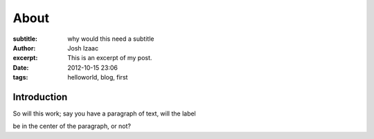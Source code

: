 About
#####################
:subtitle: why would this need a subtitle
:author: Josh Izaac
:excerpt: This is an excerpt of my post.
:date: 2012-10-15 23:06
:tags: helloworld, blog, first

Introduction
------------



.. label-default::
    
    This is a default label content

.. label-primary::
    
    This is a primary label content

.. label-success::
    
    This is a success label content

.. label-info::
    
    This is a info label content

.. label-warning::
    
    This is a warning label content

So will this work; say you have a paragraph of text, will the label

.. label-danger::
    
    This is a danger label content

be in the center of the paragraph, or not?

.. panel-default::
    :title: Here is some code ``test.conf``
    
    .. code-block:: python

        #!/usr/bin/env python

        from __future__ import print

        print('Hello world!')

.. panel-primary::
    :title: panel primary title
    
    This is a primary panel content

.. panel-success::
    :title: A slight tangent
    
    Have you ever noticed that 

.. panel-info::
    :title: panel info title
    
    This is a info panel content

.. panel-warning::
    :title: panel warning title
    
    This is a warning panel content

.. panel-danger::
    :title: panel danger title
    
    This is a danger panel content


.. alert-success::
    
    This is a success alert content

.. alert-info::
    
    This is a info alert content

.. alert-warning::
    
    This is a warning alert content

.. alert-danger::
    
    This is a danger alert content
